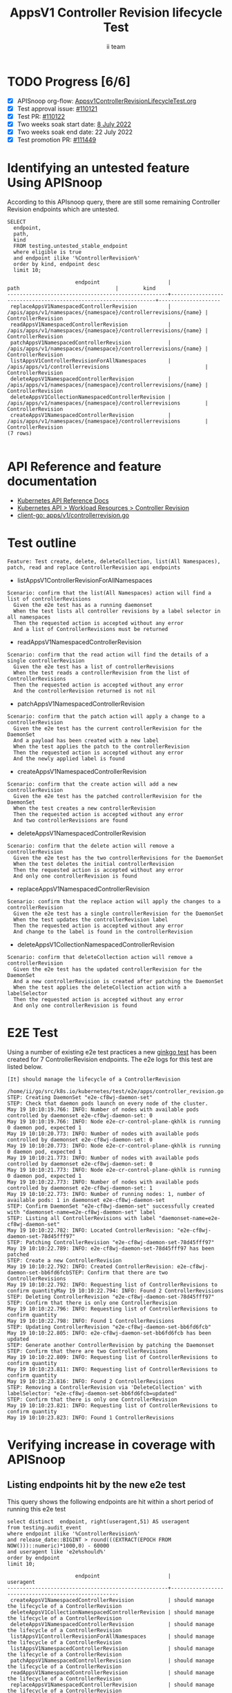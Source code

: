 # -*- ii: apisnoop; -*-
#+TITLE: AppsV1 Controller Revision lifecycle Test
#+AUTHOR: ii team
#+TODO: TODO(t) NEXT(n) IN-PROGRESS(i) BLOCKED(b) | DONE(d)
#+OPTIONS: toc:nil tags:nil todo:nil
#+EXPORT_SELECT_TAGS: export
#+PROPERTY: header-args:sql-mode :product postgres


* TODO Progress [6/6]                                                :export:
- [X] APISnoop org-flow: [[https://github.com/apisnoop/ticket-writing/blob/master/Appsv1ControllerRevisionLifecycleTest.org][Appsv1ControllerRevisionLifecycleTest.org]]
- [X] Test approval issue: [[https://issues.k8s.io/110121][#110121]]
- [X] Test PR: [[https://pr.k8s.io/110122][#110122]]
- [X] Two weeks soak start date: [[https://testgrid.k8s.io/sig-apps#gce-serial&width=20&include-filter-by-regex=should.manage.the.lifecycle.of.a.ControllerRevision][8 July 2022]]
- [X] Two weeks soak end date: 22 July 2022
- [X] Test promotion PR: [[https://pr.k8s.io/111449][#111449]]

* Identifying an untested feature Using APISnoop                     :export:

According to this APIsnoop query, there are still some remaining Controller Revision endpoints which are untested.

  #+NAME: untested_stable_core_endpoints
  #+begin_src sql-mode :eval never-export :exports both :session none
    SELECT
      endpoint,
      path,
      kind
      FROM testing.untested_stable_endpoint
      where eligible is true
      and endpoint ilike '%ControllerRevision%'
      order by kind, endpoint desc
      limit 10;
  #+end_src

  #+RESULTS: untested_stable_core_endpoints
  #+begin_SRC example
                        endpoint                      |                              path                               |        kind
  ----------------------------------------------------+-----------------------------------------------------------------+--------------------
   replaceAppsV1NamespacedControllerRevision          | /apis/apps/v1/namespaces/{namespace}/controllerrevisions/{name} | ControllerRevision
   readAppsV1NamespacedControllerRevision             | /apis/apps/v1/namespaces/{namespace}/controllerrevisions/{name} | ControllerRevision
   patchAppsV1NamespacedControllerRevision            | /apis/apps/v1/namespaces/{namespace}/controllerrevisions/{name} | ControllerRevision
   listAppsV1ControllerRevisionForAllNamespaces       | /apis/apps/v1/controllerrevisions                               | ControllerRevision
   deleteAppsV1NamespacedControllerRevision           | /apis/apps/v1/namespaces/{namespace}/controllerrevisions/{name} | ControllerRevision
   deleteAppsV1CollectionNamespacedControllerRevision | /apis/apps/v1/namespaces/{namespace}/controllerrevisions        | ControllerRevision
   createAppsV1NamespacedControllerRevision           | /apis/apps/v1/namespaces/{namespace}/controllerrevisions        | ControllerRevision
  (7 rows)

  #+end_SRC

* API Reference and feature documentation                            :export:
- [[https://kubernetes.io/docs/reference/kubernetes-api/][Kubernetes API Reference Docs]]
- [[https://kubernetes.io/docs/reference/kubernetes-api/workload-resources/controller-revision-v1/][Kubernetes API > Workload Resources > Controller Revision]]
- [[https://github.com/kubernetes/client-go/blob/master/kubernetes/typed/apps/v1/controllerrevision.go#L42-L54][client-go: apps/v1/controllerrevision.go]]

* Test outline                                                       :export:

#+begin_src
Feature: Test create, delete, deleteCollection, list(All Namespaces), patch, read and replace ControllerRevision api endpoints
#+end_src

- listAppsV1ControllerRevisionForAllNamespaces

#+begin_src
Scenario: confirm that the list(All Namespaces) action will find a list of controllerRevisions
  Given the e2e test has as a running daemonset
  When the test lists all controller revisions by a label selector in all namespaces
  Then the requested action is accepted without any error
  And a list of ControllerRevisions must be returned
#+end_src

- readAppsV1NamespacedControllerRevision

#+begin_src
Scenario: confirm that the read action will find the details of a single controllerRevision
  Given the e2e test has a list of controllerRevisions
  When the test reads a controllerRevision from the list of ControllerRevisions
  Then the requested action is accepted without any error
  And the controllerRevision returned is not nil
#+end_src

- patchAppsV1NamespacedControllerRevision

#+begin_src
Scenario: confirm that the patch action will apply a change to a controllerRevision
  Given the e2e test has the current controllerRevision for the DaemonSet
  And a payload has been created with a new label
  When the test applies the patch to the controllerRevision
  Then the requested action is accepted without any error
  And the newly applied label is found
#+end_src

- createAppsV1NamespacedControllerRevision

#+begin_src
Scenario: confirm that the create action will add a new controllerRevision
  Given the e2e test has the patched controllerRevision for the DaemonSet
  When the test creates a new controllerRevision
  Then the requested action is accepted without any error
  And two controllerRevisions are found
#+end_src

- deleteAppsV1NamespacedControllerRevision

#+begin_src
Scenario: confirm that the delete action will remove a controllerRevision
  Given the e2e test has the two controllerRevisions for the DaemonSet
  When the test deletes the initial controllerRevision
  Then the requested action is accepted without any error
  And only one controllerRevision is found
#+end_src

- replaceAppsV1NamespacedControllerRevision

#+begin_src
Scenario: confirm that the replace action will apply the changes to a controllerRevision
  Given the e2e test has a single controllerRevision for the DaemonSet
  When the test updates the controllerRevision label
  Then the requested action is accepted without any error
  And change to the label is found in the controllerRevision
#+end_src

- deleteAppsV1CollectionNamespacedControllerRevision

#+begin_src
Scenario: confirm that deleteCollection action will remove a controllerRevision
  Given the e2e test has the updated controllerRevision for the DaemonSet
  And a new controllerRevision is created after patching the DaemonSet
  When the test applies the deleteCollection action with a labelSelector
  Then the requested action is accepted without any error
  And only one controllerRevision is found
#+end_src

* E2E Test                                                           :export:

Using a number of existing e2e test practices a new [[https://github.com/ii/kubernetes/blob/create-controller-revision-test/test/e2e/apps/controller_revision.go#L109-L225][ginkgo test]] has been created for 7 ControllerRevision endpoints. The e2e logs for this test are listed below.

#+begin_src
[It] should manage the lifecycle of a ControllerRevision
  /home/ii/go/src/k8s.io/kubernetes/test/e2e/apps/controller_revision.go:109
STEP: Creating DaemonSet "e2e-cf8wj-daemon-set"
STEP: Check that daemon pods launch on every node of the cluster.
May 19 10:10:19.766: INFO: Number of nodes with available pods controlled by daemonset e2e-cf8wj-daemon-set: 0
May 19 10:10:19.766: INFO: Node e2e-cr-control-plane-qkhlk is running 0 daemon pod, expected 1
May 19 10:10:20.773: INFO: Number of nodes with available pods controlled by daemonset e2e-cf8wj-daemon-set: 0
May 19 10:10:20.773: INFO: Node e2e-cr-control-plane-qkhlk is running 0 daemon pod, expected 1
May 19 10:10:21.773: INFO: Number of nodes with available pods controlled by daemonset e2e-cf8wj-daemon-set: 0
May 19 10:10:21.773: INFO: Node e2e-cr-control-plane-qkhlk is running 0 daemon pod, expected 1
May 19 10:10:22.773: INFO: Number of nodes with available pods controlled by daemonset e2e-cf8wj-daemon-set: 1
May 19 10:10:22.773: INFO: Number of running nodes: 1, number of available pods: 1 in daemonset e2e-cf8wj-daemon-set
STEP: Confirm DaemonSet "e2e-cf8wj-daemon-set" successfully created with "daemonset-name=e2e-cf8wj-daemon-set" label
STEP: Listing all ControllerRevisions with label "daemonset-name=e2e-cf8wj-daemon-set"
May 19 10:10:22.782: INFO: Located ControllerRevision: "e2e-cf8wj-daemon-set-78d45fff97"
STEP: Patching ControllerRevision "e2e-cf8wj-daemon-set-78d45fff97"
May 19 10:10:22.789: INFO: e2e-cf8wj-daemon-set-78d45fff97 has been patched
STEP: Create a new ControllerRevision
May 19 10:10:22.792: INFO: Created ControllerRevision: e2e-cf8wj-daemon-set-bb6fd6fcbSTEP: Confirm that there are two ControllerRevisions
May 19 10:10:22.792: INFO: Requesting list of ControllerRevisions to confirm quantityMay 19 10:10:22.794: INFO: Found 2 ControllerRevisions
STEP: Deleting ControllerRevision "e2e-cf8wj-daemon-set-78d45fff97"
STEP: Confirm that there is only one ControllerRevision
May 19 10:10:22.796: INFO: Requesting list of ControllerRevisions to confirm quantity
May 19 10:10:22.798: INFO: Found 1 ControllerRevisions
STEP: Updating ControllerRevision "e2e-cf8wj-daemon-set-bb6fd6fcb"
May 19 10:10:22.805: INFO: e2e-cf8wj-daemon-set-bb6fd6fcb has been updated
STEP: Generate another ControllerRevision by patching the Daemonset
STEP: Confirm that there are two ControllerRevisions
May 19 10:10:22.809: INFO: Requesting list of ControllerRevisions to confirm quantity
May 19 10:10:23.811: INFO: Requesting list of ControllerRevisions to confirm quantity
May 19 10:10:23.816: INFO: Found 2 ControllerRevisions
STEP: Removing a ControllerRevision via 'DeleteCollection' with labelSelector: "e2e-cf8wj-daemon-set-bb6fd6fcb=updated"
STEP: Confirm that there is only one ControllerRevision
May 19 10:10:23.821: INFO: Requesting list of ControllerRevisions to confirm quantity
May 19 10:10:23.823: INFO: Found 1 ControllerRevisions
#+end_src

* Verifying increase in coverage with APISnoop                       :export:
** Listing endpoints hit by the new e2e test

This query shows the following endpoints are hit within a short period of running this e2e test

#+begin_src sql-mode :eval never-export :exports both :session none
select distinct  endpoint, right(useragent,51) AS useragent
from testing.audit_event
where endpoint ilike '%ControllerRevision%'
and release_date::BIGINT > round(((EXTRACT(EPOCH FROM NOW()))::numeric)*1000,0) - 60000
and useragent like 'e2e%should%'
order by endpoint
limit 10;
#+end_src

#+RESULTS:
#+begin_SRC example
                      endpoint                      |                      useragent
----------------------------------------------------+-----------------------------------------------------
 createAppsV1NamespacedControllerRevision           | should manage the lifecycle of a ControllerRevision
 deleteAppsV1CollectionNamespacedControllerRevision | should manage the lifecycle of a ControllerRevision
 deleteAppsV1NamespacedControllerRevision           | should manage the lifecycle of a ControllerRevision
 listAppsV1ControllerRevisionForAllNamespaces       | should manage the lifecycle of a ControllerRevision
 listAppsV1NamespacedControllerRevision             | should manage the lifecycle of a ControllerRevision
 patchAppsV1NamespacedControllerRevision            | should manage the lifecycle of a ControllerRevision
 readAppsV1NamespacedControllerRevision             | should manage the lifecycle of a ControllerRevision
 replaceAppsV1NamespacedControllerRevision          | should manage the lifecycle of a ControllerRevision
(8 rows)

#+end_SRC

* Final notes                                                        :export:

If a test with these calls gets merged, *test coverage will go up by 7 points*

This test is also created with the goal of conformance promotion.

-----  
/sig testing

/sig architecture  

/area conformance  

* Options                                                       :neverexport:
** Delete all events after postgres initialization
   #+begin_src sql-mode :eval never-export :exports both :session none
    DELETE FROM testing.audit_event WHERE release='live';
   #+end_src

